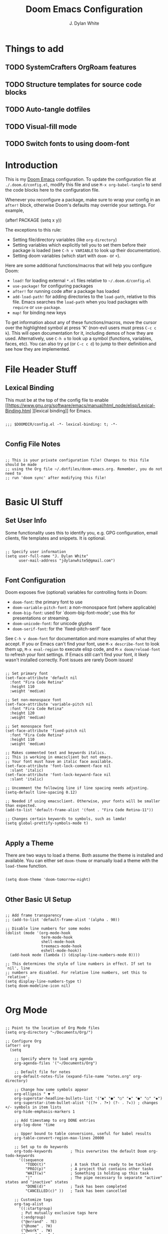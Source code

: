 #+title: Doom Emacs Configuration
#+author: J. Dylan White
#+PROPERTY: header-args:elisp :tangle ~/.config/doom/config.el :mkdirp yes

* Things to add

** TODO SystemCrafters OrgRoam features
** TODO Structure templates for source code blocks
** TODO Auto-tangle dotfiles
** TODO Visual-fill mode
** TODO Switch fonts to using doom-font

* Introduction

This is my [[https://github.com/doomemacs/doomemacs][Doom Emacs]] configuration. To update the configuration file at =./.doom.d/config.el=, modify this file and use =M-x org-babel-tangle= to send the code blocks here to the configuration file.

Whenever you reconfigure a package, make sure to wrap your config in an =after!= block, otherwise Doom's defaults may override your settings. For example,

#+begin_example elisp

(after! PACKAGE
  (setq x y))
  
#+end_example

The exceptions to this rule:

  - Setting file/directory variables (like =org-directory=)
  - Setting variables which explicitly tell you to set them before their package is loaded (see =C-h v VARIABLE= to look up their documentation).
  - Setting doom variables (which start with =doom-= or =+=).

Here are some additional functions/macros that will help you configure Doom:

  - =load!= for loading external =*.el= files relative to =~/.doom.d/config.el=
  - =use-package!= for configuring packages
  - =after!= for running code after a package has loaded
  - =add-load-path!= for adding directories to the =load-path=, relative to this file. Emacs searches the =load-path= when you load packages with =require= or =use-package=.
  - =map!= for binding new keys

To get information about any of these functions/macros, move the cursor over the highlighted symbol at press 'K' (non-evil users must press =C-c c k=). This will open documentation for it, including demos of how they are used. Alternatively, use =C-h o= to look up a symbol (functions, variables, faces, etc). You can also try =gd= (or =C-c c d=) to jump to their definition and see how they are implemented.

* File Header Stuff

** Lexical Binding

This must be at the top of the config file to enable [[https://www.gnu.org/software/emacs/manual/html_node/elisp/Lexical-Binding.html
][lexical binding]] for Emacs.

#+begin_src elisp

;;; $DOOMDIR/config.el -*- lexical-binding: t; -*-

#+end_src

** Config File Notes

#+begin_src elisp

;; This is your private configuration file! Changes to this file should be made 
;; using the Org file ~/.dotfiles/doom-emacs.org. Remember, you do not need to
;; run 'doom sync' after modifying this file!
                
#+end_src

* Basic UI Stuff

** Set User Info

Some functionality uses this to identify you, e.g. GPG configuration, email clients, file templates and snippets. It is optional.

#+begin_src elisp

;; Specify user information
(setq user-full-name "J. Dylan White"
      user-mail-address "jdylanwhite5@gmail.com")

#+end_src

** Font Configuration

Doom exposes five (optional) variables for controlling fonts in Doom:

  - =doom-font=: the primary font to use
  - =doom-variable-pitch-font=: a non-monospace font (where applicable)
  - =doom-big-font=: used for `doom-big-font-mode'; use this for presentations or streaming.
  - =doom-unicode-font=: for unicode glyphs
  - =doom-serif-font=: for the `fixed-pitch-serif' face

See =C-h v doom-font= for documentation and more examples of what they accept. If you or Emacs can't find your font, use =M-x describe-font= to look them up, =M-x eval-region= to execute elisp code, and =M-x doom/reload-font= to refresh your font settings. If Emacs still can't find your font, it likely wasn't installed correctly. Font issues are rarely Doom issues!

#+begin_src elisp

;; Set primary font
(set-face-attribute 'default nil
  :font "Fira Code Retina"
  :height 110
  :weight 'medium)

;; Set non-monospace font
(set-face-attribute 'variable-pitch nil
  :font "Fira Code Retina"
  :height 120
  :weight 'medium)
  
;; Set monospace font 
(set-face-attribute 'fixed-pitch nil
  :font "Fira Code Retina"
  :height 110
  :weight 'medium)
  
;; Makes commented text and keywords italics.
;; This is working in emacsclient but not emacs.
;; Your font must have an italic face available.
(set-face-attribute 'font-lock-comment-face nil
  :slant 'italic)
(set-face-attribute 'font-lock-keyword-face nil
  :slant 'italic)

;; Uncomment the following line if line spacing needs adjusting.
(setq-default line-spacing 0.12)

;; Needed if using emacsclient. Otherwise, your fonts will be smaller than expected.
(add-to-list 'default-frame-alist '(font . "Fira Code Retina-11"))

;; Changes certain keywords to symbols, such as lamda!
(setq global-prettify-symbols-mode t)

#+end_src

** Apply a Theme

There are two ways to load a theme. Both assume the theme is installed and available. You can either set =doom-theme= or manually load a theme with the =load-theme= function.

#+begin_src elisp

(setq doom-theme 'doom-tomorrow-night)

#+end_src

** Other Basic UI Setup

#+begin_src elisp

;; Add frame transparency
;; (add-to-list 'default-frame-alist '(alpha . 90))

;; Disable line numbers for some modes
(dolist (mode '(org-mode-hook
                term-mode-hook
                shell-mode-hook
                treemacs-mode-hook
                eshell-mode-hook))
  (add-hook mode (lambda () (display-line-numbers-mode 0))))

;; This determines the style of line numbers in effect. If set to `nil', line
;; numbers are disabled. For relative line numbers, set this to `relative'.
(setq display-line-numbers-type t)
(setq doom-modeline-icon nil)

#+end_src

* Org Mode

#+begin_src elisp

;; Point to the location of Org Mode files
(setq org-directory "~/Documents/Org/")

;; Configure Org
(after! org
  (setq

    ;; Specify where to load org agenda
    org-agenda-files '("~/Documents/Org")

    ;; Default file for notes
    org-default-notes-file (expand-file-name "notes.org" org-directory)

    ;; Change how some symbols appear
    org-ellipsis " ▼ "
    org-superstar-headline-bullets-list '("◉" "●" "○" "◆" "●" "○" "◆")
    org-superstar-item-bullet-alist '((?+ . ?➤) (?- . ?✦)) ; changes +/- symbols in item lists
    org-hide-emphasis-markers 1

    ;; Add timestamp to org DONE entries
    org-log-done 'time

    ;; Upper bound to table conversions, useful for babel results
    org-table-convert-region-max-lines 20000

    ;; Set up to do keywords
    org-todo-keywords        ; This overwrites the default Doom org-todo-keywords
      '((sequence
         "TODO(t)"           ; A task that is ready to be tackled
         "PROJ(p)"           ; A project that contains other tasks
         "WAIT(w)"           ; Something is holding up this task
         "|"                 ; The pipe necessary to separate "active" states and "inactive" states
         "DONE(d)"           ; Task has been completed
         "CANCELLED(c)" ))   ; Task has been cancelled

    ;; Customize tags
    org-tag-alist
      '((:startgroup)
       ; Put mutually exclusive tags here
       (:endgroup)
       ("@errand" . ?E)
       ("@home" . ?H)
       ("@work" . ?W)
       ("agenda" . ?a)
       ("planning" . ?p)
       ("publish" . ?P)
       ("batch" . ?b)
       ("note" . ?n)
       ("music" .?m)
       ("game" .?g)
       ("chore" .?c)
       ("idea" . ?i))

    ;; Only one space after a tag
    org-tags-column 0

    ;; Some basic UI flags
    org-src-fontify-natively t
    org-src-tab-acts-natively t
    org-confirm-babel-evaluate nil
    org-edit-src-content-indentation 0))

#+end_src

** Center Org Buffers

We use [[https://github.com/joostkremers/visual-fill-column][visual-fill-column]] to center =org-mode= buffers for a more pleasing writing experience as it centers the contents of the buffer horizontally to seem more like you are editing a document.  This is really a matter of personal preference so you can remove the block below if you don't like the behavior.

#+begin_src elisp

  ;; ;; Specify visual-fill centering settings
  ;; (defun my/org-mode-visual-fill ()
  ;;   (setq visual-fill-column-width 100
  ;;         visual-fill-column-center-text t)
  ;;   (visual-fill-column-mode 1))

  ;; ;; Use visual-fill-column to center org-mode buffers
  ;; (use-package! visual-fill-column
  ;;   :after org
  ;;   :hook (org-mode . my/org-mode-visual-fill))

#+end_src

#+RESULTS:

** Structure Templates

Org Mode's [[https://orgmode.org/manual/Structure-Templates.html][structure templates]] feature enables you to quickly insert code blocks into your Org files in combination with =org-tempo= by typing =<= followed by the template name like =el= or =py= and then press =TAB=.  For example, to insert an empty =elisp= block below, you can type =<el= and press =TAB= to expand into such a block.

You can add more =src= block templates below by copying one of the lines and changing the two strings at the end, the first to be the template name and the second to contain the name of the language [[https://orgmode.org/worg/org-contrib/babel/languages.html][as it is known by Org Babel]].

#+begin_src elisp

  ;; Apply structure templates to quickly insert code blocks in org files
  (use-package! org-tempo
    :after org
    :config
    (add-to-list 'org-structure-template-alist '("sh" . "src shell"))
    (add-to-list 'org-structure-template-alist '("el" . "src elisp"))
    (add-to-list 'org-structure-template-alist '("py" . "src python"))
    (add-to-list 'org-structure-template-alist '("r" . "src R"))
    (add-to-list 'org-structure-template-alist '("lua" . "src lua")))

#+end_src

* Auto-tangle Configuration Files

This snippet adds a hook to =org-mode= buffers so that =my/org-babel-tangle-config= gets executed each time such a buffer gets saved.  This function checks to see if the file being saved is in the directory =~/.dotfiles/=, and if so, tangles the file to the file path specified in the header arguments for the code block to tangle.

#+begin_src elisp

  ;; Automatically tangle our Emacs.org config file when we save it
  (defun my/org-babel-tangle-config ()
    (when (string-equal (file-name-directory (buffer-file-name))
                        (expand-file-name "~/.dotfiles/"))

      ;; Dynamic scoping to the rescue
      (let ((org-confirm-babel-evaluate nil))
        (org-babel-tangle))))

  ;; Add the function after saving an org-mode file
  (add-hook 'org-mode-hook (lambda () (add-hook 'after-save-hook #'my/org-babel-tangle-config)))

#+end_src

#+RESULTS:
| (lambda nil (add-hook 'after-save-hook #'my/org-babel-tangle-config)) | er/add-org-mode-expansions | org-tempo-setup | +lookup--init-org-mode-handlers-h | (closure ((hook . org-mode-hook) (--dolist-tail--) t) (&rest _) (add-hook 'before-save-hook 'org-encrypt-entries nil t)) | #[0 \300\301\302\303\304$\207 [add-hook change-major-mode-hook org-fold-show-all append local] 5] | #[0 \300\301\302\303\304$\207 [add-hook change-major-mode-hook org-babel-show-result-all append local] 5] | org-babel-result-hide-spec | org-babel-hide-all-hashes | #[0 \301\211\207 [imenu-create-index-function org-imenu-get-tree] 2] | (closure ((mode . org-mode-hook) (--dolist-tail--) t) nil (display-line-numbers-mode 0)) | doom-disable-show-paren-mode-h | doom-isable-show-trailing-whitespace-h | +org-enable-auto-reformat-tables-h | +org-enable-auto-update-cookies-h | +org-make-last-point-visible-h | org-fancy-priorities-mode | org-superstar-mode | evil-org-mode | toc-org-enable | embrace-org-mode-hook | org-eldoc-load |

** Org-Roam

[[https://www.orgroam.com/][Org-Roam]] is a plain text personal knowledge management system. To use it, you must specify so in the =~/.doom.d/init.el= file.

#+begin_src elisp

;; Set location of Org-Roam files
(setq org-roam-directory "~/Documents/org/OrgRoam")

#+end_src

*** Org-Roam-UI

[[https://github.com/org-roam/org-roam-ui][Org-Roam-UI]] is a graphical front-end showing linkages for the Org-Roam files you've made.

#+begin_src elisp                

;; ;; Load websocket, a dependency for Org-Roam-UI
;; (use-package! websocket
;;   :after org-roam)

;; ;; Load and configure Org-Roam-UI
;; (use-package! org-roam-ui
;;   :after org-roam
;;   :config
;;   (setq org-roam-ui-sync-theme t
;;         org-roam-ui-follow t
;;         org-roam-ui-update-on-save t
;;         org-roam-ui-open-on-start t))

#+end_src

* Anaconda

I use [[https://docs.conda.io/en/latest/miniconda.html][Miniconda]] for my Python environment and package management. To integrate it with Emacs, we can use the [[https://github.com/necaris/conda.el][conda]] package.

#+begin_src elisp

;; Configure conda
(after! conda
  (setq conda-anaconda-home (expand-file-name "~/miniconda"))
  (setq conda-env-home-directory (expand-file-name "~/miniconda/")))

#+end_src
  
* Projectile

[[https://github.com/bbatsov/projectile][Projectile]] is a project interaction library for Emacs.

#+begin_src elisp

;; Specify where to search for projects
(setq projectile-project-search-path '("~/Documents/Projects/" "~/Documents"))

#+end_src

* Key Bindings

#+begin_src elisp

;; Tangle files with org-babel-tangle
(map! :leader
      :desc "Org babel tangle" "m B" #'org-babel-tangle)

#+end_src

* Window's Subsystem for Linux (WSL)

Using Emacs on WSL can be annoying. For example, opening a link while running Emacs on Linux /should/ be as easy as =C-c C-o=, but of course that isn't the case. This changes that, all thanks to [[https://hungyi.net/posts/browse-emacs-urls-wsl/][this helpful post]] by Hung-Yi.

#+begin_src elisp

;; When we're using WSL, change how we open links
(when (and (eq system-type 'gnu/linux)
           (string-match
            "Linux.*Microsoft.*Linux"
            (shell-command-to-string "uname -a")))
  (setq
   browse-url-generic-program  "/mnt/c/Windows/System32/cmd.exe"
   browse-url-generic-args     '("/c" "start")
   browse-url-browser-function #'browse-url-generic))

#+end_src
